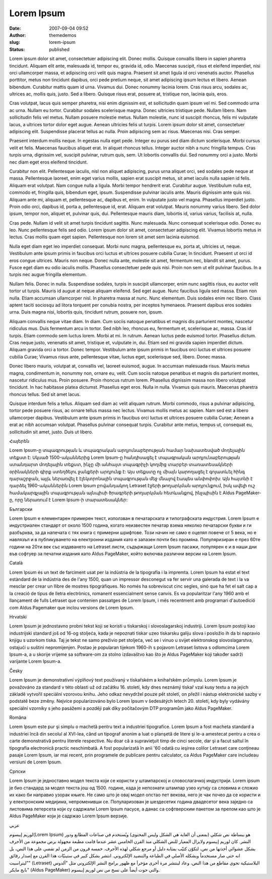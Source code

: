 Lorem Ipsum
###########
:date: 2007-09-04 09:52
:author: themedemos
:slug: lorem-ipsum
:status: published

Lorem ipsum dolor sit amet, consectetuer adipiscing elit. Donec mollis.
Quisque convallis libero in sapien pharetra tincidunt. Aliquam elit
ante, malesuada id, tempor eu, gravida id, odio. Maecenas suscipit,
risus et eleifend imperdiet, nisi orci ullamcorper massa, et adipiscing
orci velit quis magna. Praesent sit amet ligula id orci venenatis
auctor. Phasellus porttitor, metus non tincidunt dapibus, orci pede
pretium neque, sit amet adipiscing ipsum lectus et libero. Aenean
bibendum. Curabitur mattis quam id urna. Vivamus dui. Donec nonummy
lacinia lorem. Cras risus arcu, sodales ac, ultrices ac, mollis quis,
justo. Sed a libero. Quisque risus erat, posuere at, tristique non,
lacinia quis, eros.

Cras volutpat, lacus quis semper pharetra, nisi enim dignissim est, et
sollicitudin quam ipsum vel mi. Sed commodo urna ac urna. Nullam eu
tortor. Curabitur sodales scelerisque magna. Donec ultricies tristique
pede. Nullam libero. Nam sollicitudin felis vel metus. Nullam posuere
molestie metus. Nullam molestie, nunc id suscipit rhoncus, felis mi
vulputate lacus, a ultrices tortor dolor eget augue. Aenean ultricies
felis ut turpis. Lorem ipsum dolor sit amet, consectetuer adipiscing
elit. Suspendisse placerat tellus ac nulla. Proin adipiscing sem ac
risus. Maecenas nisi. Cras semper.

Praesent interdum mollis neque. In egestas nulla eget pede. Integer eu
purus sed diam dictum scelerisque. Morbi cursus velit et felis. Maecenas
faucibus aliquet erat. In aliquet rhoncus tellus. Integer auctor nibh a
nunc fringilla tempus. Cras turpis urna, dignissim vel, suscipit
pulvinar, rutrum quis, sem. Ut lobortis convallis dui. Sed nonummy orci
a justo. Morbi nec diam eget eros eleifend tincidunt.

Curabitur non elit. Pellentesque iaculis, nisl non aliquet adipiscing,
purus urna aliquet orci, sed sodales pede neque at massa. Pellentesque
laoreet, enim eget varius mollis, sapien erat suscipit metus, sit amet
iaculis nulla sapien id felis. Aliquam erat volutpat. Nam congue nulla a
ligula. Morbi tempor hendrerit erat. Curabitur augue. Vestibulum nulla
est, commodo et, fringilla quis, bibendum eget, ipsum. Suspendisse
pulvinar iaculis ante. Mauris dignissim ante quis nisi. Aliquam ante mi,
aliquam et, pellentesque ac, dapibus et, enim. In vulputate justo vel
magna. Phasellus imperdiet justo. Proin odio orci, dapibus id, porta a,
pellentesque id, erat. Aliquam erat volutpat. Mauris nonummy varius
libero. Sed dolor ipsum, tempor non, aliquet et, pulvinar quis, dui.
Pellentesque mauris diam, lobortis id, varius varius, facilisis at,
nulla.

Cras pede. Nullam id velit sit amet turpis tincidunt sagittis. Nunc
malesuada. Nunc consequat scelerisque odio. Donec eu leo. Nunc
pellentesque felis sed odio. Lorem ipsum dolor sit amet, consectetuer
adipiscing elit. Vivamus lobortis metus in lectus. Cras mollis quam eget
sapien. Pellentesque non lorem sit amet sem lacinia euismod.

Nulla eget diam eget leo imperdiet consequat. Morbi nunc magna,
pellentesque eu, porta at, ultricies ut, neque. Vestibulum ante ipsum
primis in faucibus orci luctus et ultrices posuere cubilia Curae; In
tincidunt. Praesent ut orci id eros congue ultrices. Mauris non neque.
Donec nulla ante, molestie sit amet, fermentum nec, blandit sit amet,
purus. Fusce eget diam eu odio iaculis mollis. Phasellus consectetuer
pede quis nisi. Proin non sem ut elit pulvinar faucibus. In a turpis nec
augue fringilla elementum.

Nullam felis. Donec in nulla. Suspendisse sodales, turpis in suscipit
ullamcorper, enim nunc sagittis risus, eu auctor velit tortor ut turpis.
Mauris id augue at neque aliquam eleifend. Sed eget augue. Nunc faucibus
ligula sed massa. Etiam non nulla. Etiam accumsan ullamcorper nisl. In
pharetra massa at nunc. Nunc elementum. Duis sodales enim nec libero.
Class aptent taciti sociosqu ad litora torquent per conubia nostra, per
inceptos hymenaeos. Praesent dapibus eros sodales urna. Duis magna nisi,
lobortis quis, tincidunt rutrum, posuere non, ipsum.

Aliquam convallis neque vitae diam. In diam. Cum sociis natoque
penatibus et magnis dis parturient montes, nascetur ridiculus mus. Duis
fermentum arcu in tortor. Sed nibh leo, rhoncus eu, fermentum et,
scelerisque ac, massa. Cras id turpis. Etiam commodo sem luctus lorem.
Morbi at mi. In rutrum. Aenean luctus pede euismod tortor. Phasellus
dictum. Cras neque justo, venenatis sit amet, tristique et, vulputate
in, dui. Etiam sed mi gravida sapien imperdiet dictum. Aliquam gravida
orci a tortor. Donec tempor. Vestibulum ante ipsum primis in faucibus
orci luctus et ultrices posuere cubilia Curae; Vivamus risus ante,
pellentesque vitae, luctus eget, scelerisque sed, libero. Donec massa.

Donec libero mauris, volutpat at, convallis vel, laoreet euismod, augue.
In accumsan malesuada risus. Mauris metus magna, condimentum in, nonummy
non, ornare eu, velit. Cum sociis natoque penatibus et magnis dis
parturient montes, nascetur ridiculus mus. Proin posuere. Proin rhoncus
rutrum lorem. Phasellus dignissim massa non libero volutpat tincidunt.
In hac habitasse platea dictumst. Phasellus eget eros. Nulla in nulla.
Vivamus quis mauris. Maecenas pharetra rhoncus tellus. Sed sit amet
lacus.

Quisque interdum felis a tellus. Aliquam sed diam ac velit aliquam
rutrum. Morbi commodo, risus a pulvinar adipiscing, tortor pede posuere
risus, ac ornare tellus massa nec lectus. Vivamus mollis metus ac
sapien. Nam sed est a libero ullamcorper dapibus. Vestibulum ante ipsum
primis in faucibus orci luctus et ultrices posuere cubilia Curae; Aenean
a erat ac nibh accumsan volutpat. Phasellus pulvinar consequat turpis.
Curabitur ante metus, tempus ut, consequat eu, sollicitudin sit amet,
justo. Duis ut libero.

Հայերեն

Lorem Ipsum-ը տպագրության և տպագրական արդյունաբերության համար նախատեսված
մոդելային տեքստ է: Սկսած 1500-ականներից Lorem Ipsum-ը հանդիսացել է
տպագրական արդյունաբերության ստանդարտ մոդելային տեքստ, ինչը մի անհայտ
տպագրիչի կողմից տարբեր տառատեսակների օրինակների գիրք ստեղծելու ջանքերի
արդյունք է: Այս տեքստը ոչ միայն կարողացել է գոյատևել հինգ դարաշրջան,
այլև ներառվել է էլեկտրոնային տպագրության մեջ մնալով էապես անփոփոխ: Այն
հայտնի է դարձել 1960-ականներին Lorem Ipsum բովանդակող Letraset էջերի
թողարկման արդյունքում, իսկ ավելի ուշ համակարգչային տպագրության այնպիսի
ծրագրերի թողարկման հետևանքով, ինչպիսին է Aldus PageMaker-ը, որը ներառում
է Lorem Ipsum-ի տարատեսակներ:

Български

Lorem Ipsum е елементарен примерен текст, използван в печатарската и
типографската индустрия. Lorem Ipsum е индустриален стандарт от около
1500 година, когато неизвестен печатар взема няколко печатарски букви и
ги разбърква, за да напечата с тях книга с примерни шрифтове. Този начин
не само е оцелял повече от 5 века, но е навлязъл и в публикуването на
електронни издания като е запазен почти без промяна. Популяризиран е
през 60те години на 20ти век със издаването на Letraset листи, съдържащи
Lorem Ipsum пасажи, популярен е и в наши дни във софтуер за печатни
издания като Aldus PageMaker, който включва различни версии на Lorem
Ipsum.

Català

Lorem Ipsum és un text de farciment usat per la indústria de la
tipografia i la impremta. Lorem Ipsum ha estat el text estàndard de la
indústria des de l'any 1500, quan un impressor desconegut va fer servir
una galerada de text i la va mesclar per crear un llibre de mostres
tipogràfiques. No només ha sobreviscut cinc segles, sinó que ha fet el
salt cap a la creació de tipus de lletra electrònics, romanent
essencialment sense canvis. Es va popularitzar l'any 1960 amb el
llançament de fulls Letraset que contenien passatges de Lorem Ipsum, i
més recentment amb programari d'autoedició com Aldus Pagemaker que
inclou versions de Lorem Ipsum.

Hrvatski

Lorem Ipsum je jednostavno probni tekst koji se koristi u tiskarskoj i
slovoslagarskoj industriji. Lorem Ipsum postoji kao industrijski
standard još od 16-og stoljeća, kada je nepoznati tiskar uzeo tiskarsku
galiju slova i posložio ih da bi napravio knjigu s uzorkom tiska. Taj je
tekst ne samo preživio pet stoljeća, već se i vinuo u svijet
elektronskog slovoslagarstva, ostajući u suštini nepromijenjen. Postao
je popularan tijekom 1960-ih s pojavom Letraset listova s odlomcima
Lorem Ipsum-a, a u skorije vrijeme sa software-om za stolno izdavaštvo
kao što je Aldus PageMaker koji također sadrži varijante Lorem Ipsum-a.

Česky

Lorem Ipsum je demonstrativní výplňový text používaný v tiskařském a
knihařském průmyslu. Lorem Ipsum je považováno za standard v této
oblasti už od začátku 16. století, kdy dnes neznámý tiskař vzal kusy
textu a na jejich základě vytvořil speciální vzorovou knihu. Jeho odkaz
nevydržel pouze pět století, on přežil i nástup elektronické sazby v
podstatě beze změny. Nejvíce popularizováno bylo Lorem Ipsum v
šedesátých letech 20. století, kdy byly vydávány speciální vzorníky s
jeho pasážemi a později pak díky počítačovým DTP programům jako Aldus
PageMaker.

Româna

Lorem Ipsum este pur şi simplu o machetă pentru text a industriei
tipografice. Lorem Ipsum a fost macheta standard a industriei încă din
secolul al XVI-lea, când un tipograf anonim a luat o planşetă de litere
şi le-a amestecat pentru a crea o carte demonstrativă pentru literele
respective. Nu doar că a supravieţuit timp de cinci secole, dar şi a
facut saltul în tipografia electronică practic neschimbată. A fost
popularizată în anii '60 odată cu ieşirea colilor Letraset care
conţineau pasaje Lorem Ipsum, iar mai recent, prin programele de
publicare pentru calculator, ca Aldus PageMaker care includeau versiuni
de Lorem Ipsum.

Српски

Lorem Ipsum је једноставно модел текста који се користи у штампарској и
словослагачкој индустрији. Lorem ipsum је био стандард за модел текста
још од 1500. године, када је непознати штампар узео кутију са словима и
сложио их како би направио узорак књиге. Не само што је овај модел
опстао пет векова, него је чак почео да се користи и у електронским
медијима, непроменивши се. Популаризован је шездесетих година двадесетог
века заједно са листовима летерсета који су садржали Lorem Ipsum пасусе,
а данас са софтверским пакетом за прелом као што је Aldus PageMaker који
је садржао Lorem Ipsum верзије.

.. class:: right

عربي

.. class:: right

لوريم إيبسوم(Lorem Ipsum) هو ببساطة نص شكلي (بمعنى أن الغاية هي الشكل وليس المحتوى) ويُستخدم في صناعات المطابع ودور النشر. كان لوريم إيبسوم ولايزال المعيار للنص الشكلي منذ القرن الخامس عشر عندما قامت مطبعة مجهولة برص مجموعة من الأحرف بشكل عشوائي أخذتها من نص، لتكوّن كتيّب بمثابة دليل أو مرجع شكلي لهذه الأحرف. خمسة قرون من الزمن لم تقضي على هذا النص، بل انه حتى صار مستخدماً وبشكله الأصلي في الطباعة والتنضيد الإلكتروني. انتشر بشكل كبير في ستينيّات هذا القرن مع إصدار رقائق "ليتراسيت" (Letraset) البلاستيكية تحوي مقاطع من هذا النص، وعاد لينتشر مرة أخرى مؤخراَ مع ظهور برامج النشر الإلكتروني مثل "ألدوس بايج مايكر" (Aldus PageMaker) والتي حوت أيضاً على نسخ من نص لوريم إيبسوم.
